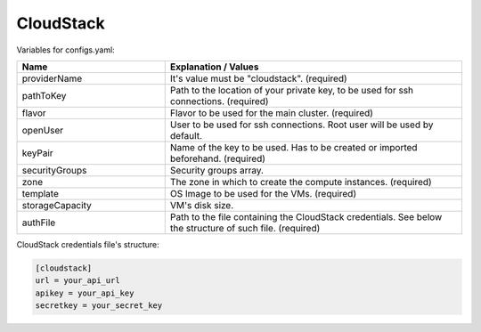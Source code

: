 CloudStack
---------------------------------------------

Variables for configs.yaml:

.. list-table::
   :widths: 25 50
   :header-rows: 1

   * - Name
     - Explanation / Values
   * - providerName
     - It's value must be "cloudstack". (required)
   * - pathToKey
     - Path to the location of your private key, to be used for ssh connections. (required)
   * - flavor
     - Flavor to be used for the main cluster. (required)
   * - openUser
     - User to be used for ssh connections. Root user will be used by default.
   * - keyPair
     - Name of the key to be used. Has to be created or imported beforehand. (required)
   * - securityGroups
     - Security groups array.
   * - zone
     - The zone in which to create the compute instances. (required)
   * - template
     - OS Image to be used for the VMs. (required)
   * - storageCapacity
     - VM's disk size.
   * - authFile
     - Path to the file containing the CloudStack credentials. See below the structure of such file. (required)

CloudStack credentials file's structure:

.. code-block:: console

  [cloudstack]
  url = your_api_url
  apikey = your_api_key
  secretkey = your_secret_key
